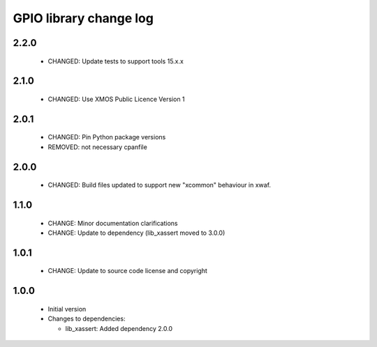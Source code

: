 GPIO library change log
=======================

2.2.0
-----

  * CHANGED: Update tests to support tools 15.x.x

2.1.0
-----

  * CHANGED: Use XMOS Public Licence Version 1

2.0.1
-----

  * CHANGED: Pin Python package versions
  * REMOVED: not necessary cpanfile

2.0.0
-----

  * CHANGED: Build files updated to support new "xcommon" behaviour in xwaf.

1.1.0
-----

  * CHANGE: Minor documentation clarifications
  * CHANGE: Update to dependency (lib_xassert moved to 3.0.0)

1.0.1
-----

  * CHANGE: Update to source code license and copyright

1.0.0
-----

  * Initial version

  * Changes to dependencies:

    - lib_xassert: Added dependency 2.0.0

